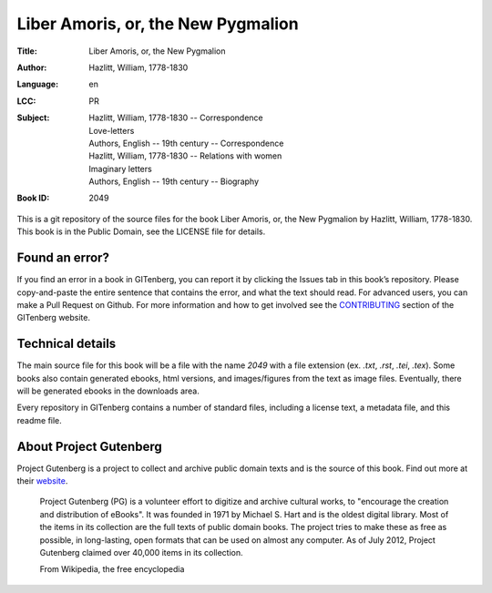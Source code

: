 =====================
Liber Amoris, or, the New Pygmalion
=====================
:Title: Liber Amoris, or, the New Pygmalion
:Author: Hazlitt, William, 1778-1830
:Language: en
:LCC:
    | PR
:Subject:
    | Hazlitt, William, 1778-1830 -- Correspondence
    | Love-letters
    | Authors, English -- 19th century -- Correspondence
    | Hazlitt, William, 1778-1830 -- Relations with women
    | Imaginary letters
    | Authors, English -- 19th century -- Biography
:Book ID: 2049


This is a git repository of the source files for the book Liber Amoris, or, the New Pygmalion by Hazlitt, William, 1778-1830. This book is in the Public Domain, see the LICENSE file for details.

Found an error?
===============
If you find an error in a book in GITenberg, you can report it by clicking the Issues tab in this book’s repository. Please copy-and-paste the entire sentence that contains the error, and what the text should read. For advanced users, you can make a Pull Request on Github.  For more information and how to get involved see the CONTRIBUTING_ section of the GITenberg website.

.. _CONTRIBUTING: http://gitenberg.github.com/#contributing


Technical details
=================
The main source file for this book will be a file with the name `2049` with a file extension (ex. `.txt`, `.rst`, `.tei`, `.tex`). Some books also contain generated ebooks, html versions, and images/figures from the text as image files. Eventually, there will be generated ebooks in the downloads area.

Every repository in GITenberg contains a number of standard files, including a license text, a metadata file, and this readme file.


About Project Gutenberg
=======================
Project Gutenberg is a project to collect and archive public domain texts and is the source of this book. Find out more at their website_.

    Project Gutenberg (PG) is a volunteer effort to digitize and archive cultural works, to "encourage the creation and distribution of eBooks". It was founded in 1971 by Michael S. Hart and is the oldest digital library. Most of the items in its collection are the full texts of public domain books. The project tries to make these as free as possible, in long-lasting, open formats that can be used on almost any computer. As of July 2012, Project Gutenberg claimed over 40,000 items in its collection.

    From Wikipedia, the free encyclopedia

.. _website: http://www.gutenberg.org/
